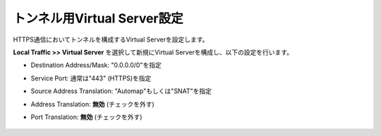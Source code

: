 トンネル用Virtual Server設定
===========================

HTTPS通信においてトンネルを構成するVirtual Serverを設定します。

**Local Traffic >> Virtual Server** を選択して新規にVirtual Serverを構成し、以下の設定を行います。

- Destination Address/Mask: "0.0.0.0/0"を指定
- Service Port: 通常は"443" (HTTPS)を指定
- Source Address Translation: "Automap"もしくは"SNAT"を指定
- Address Translation: **無効** (チェックを外す)
- Port Translation: **無効** (チェックを外す)


  .. figure:: images/mod2-6-1.png
     :scale: 60%
     :align: center

  .. figure:: images/mod2-6-2.png
     :scale: 80%
     :align: center
